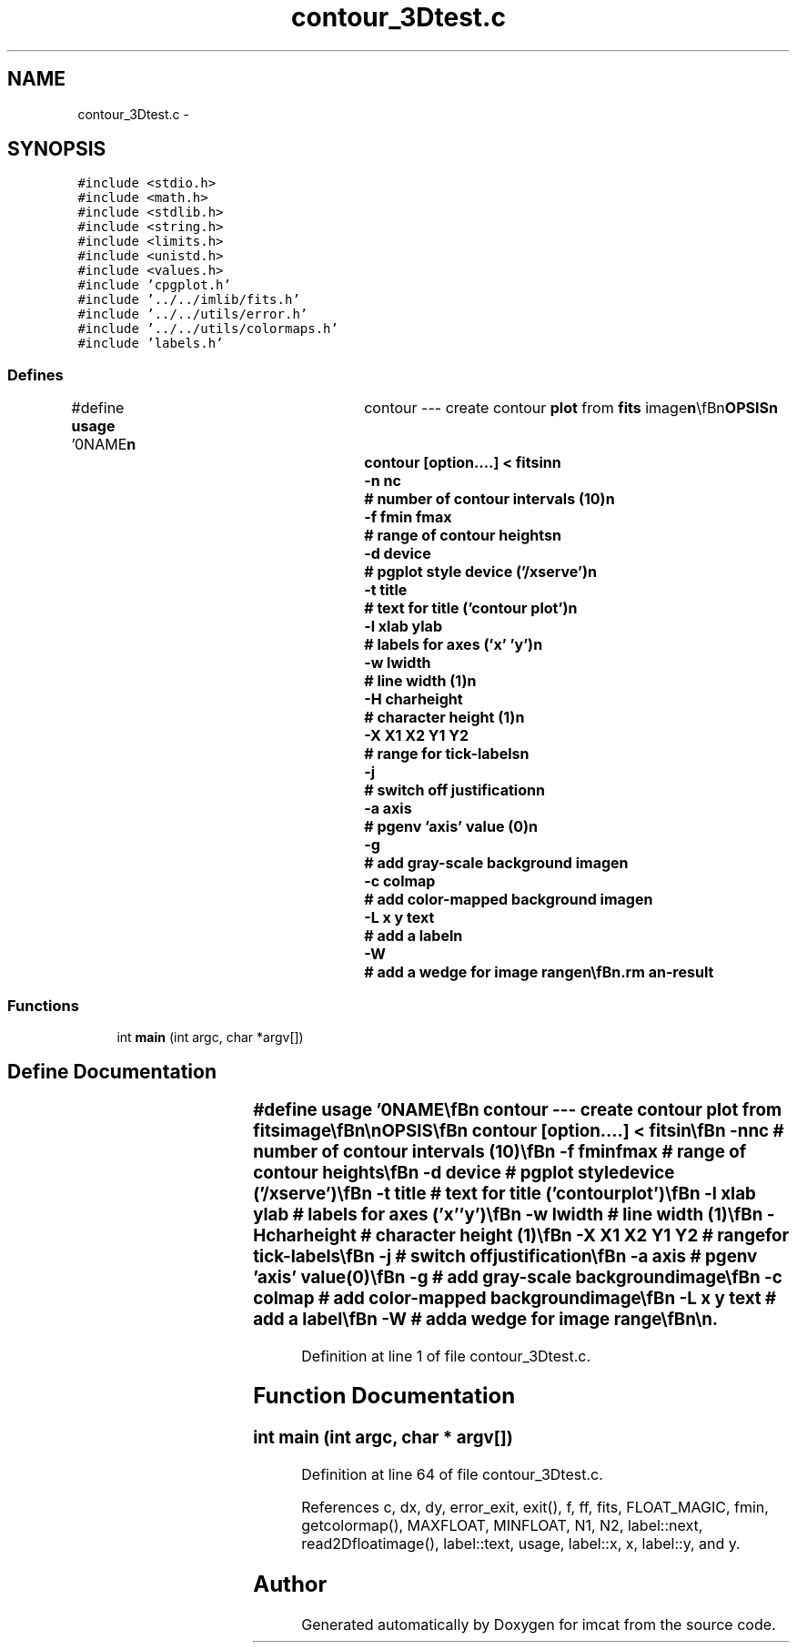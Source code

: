 .TH "contour_3Dtest.c" 3 "23 Dec 2003" "imcat" \" -*- nroff -*-
.ad l
.nh
.SH NAME
contour_3Dtest.c \- 
.SH SYNOPSIS
.br
.PP
\fC#include <stdio.h>\fP
.br
\fC#include <math.h>\fP
.br
\fC#include <stdlib.h>\fP
.br
\fC#include <string.h>\fP
.br
\fC#include <limits.h>\fP
.br
\fC#include <unistd.h>\fP
.br
\fC#include <values.h>\fP
.br
\fC#include 'cpgplot.h'\fP
.br
\fC#include '../../imlib/fits.h'\fP
.br
\fC#include '../../utils/error.h'\fP
.br
\fC#include '../../utils/colormaps.h'\fP
.br
\fC#include 'labels.h'\fP
.br

.SS "Defines"

.in +1c
.ti -1c
.RI "#define \fBusage\fP   '\\n\\NAME\\\fBn\fP\\	contour --- create contour \fBplot\fP from \fBfits\fP image\\\fBn\fP\\\\\fBn\fP\\SYNOPSIS\\\fBn\fP\\	contour [option....] < \fBfitsin\fP\\\fBn\fP\\		-\fBn\fP nc		# \fBnumber\fP of contour intervals (10)\\\fBn\fP\\		-f \fBfmin\fP \fBfmax\fP	# range of contour heights\\\fBn\fP\\		-\fBd\fP device	# pgplot style device ('/xserve')\\\fBn\fP\\		-\fBt\fP \fBtitle\fP	# text for \fBtitle\fP ('contour \fBplot\fP')\\\fBn\fP\\		-\fBl\fP xlab ylab	# labels for axes ('x' 'y')\\\fBn\fP\\		-\fBw\fP lwidth	# \fBline\fP width (1)\\\fBn\fP\\		-H charheight	# character height (1)\\\fBn\fP\\		-\fBX\fP X1 X2 Y1 Y2	# range for tick-labels\\\fBn\fP\\		-\fBj\fP		# switch off justification\\\fBn\fP\\		-\fBa\fP axis		# pgenv 'axis' value (0)\\\fBn\fP\\		-g		# add gray-scale \fBbackground\fP image\\\fBn\fP\\		-\fBc\fP colmap	# add \fBcolor\fP-mapped \fBbackground\fP image\\\fBn\fP\\		-L x y text	# add \fBa\fP \fBlabel\fP\\\fBn\fP\\		-W		# add \fBa\fP wedge for image range\\\fBn\fP\\\\\fBn\fP\\DESCRIPTION\\\fBn\fP\\	\\'contour\\' produces \fBa\fP contour \fBplot\fP from \fBa\fP \fBfits\fP image\\\fBn\fP\\	using pgplot routines.\\\fBn\fP\\\\\fBn\fP\\	If \fBfmin\fP, \fBfmax\fP values are not specified these are\\\fBn\fP\\	calculated from the input image.\\\fBn\fP\\\\\fBn\fP\\	It then draws (nc + 1) contours at levels\\\fBn\fP\\	f - \fBfmin\fP + \fBi\fP * df, with df = (\fBfmax\fP - \fBfmin\fP) / nc.\\\fBn\fP\\	By default, it produces output in an \fBX\fP-window on\\\fBn\fP\\	the screen, but use -\fBd\fP option to specify alternative.\\\fBn\fP\\\\\fBn\fP\\	Use -\fBc\fP to display \fBa\fP colorised image - colmap can be 0,1,2.\\\fBn\fP\\\\\fBn\fP\\	Use -L option to add labels at arbitrary positions.\\\fBn\fP\\\\\fBn\fP\\	Use -W option to add \fBa\fP wedge showing the range of image values.\\\fBn\fP\\\\\fBn\fP\\	Use -\fBa\fP option to control axes, box tickmarks etc.  See\\\fBn\fP\\	plotcat \fBusage\fP for more info.\\\fBn\fP\\\\\fBn\fP\\AUTHOR\\\fBn\fP\\	Nick Kaiser --- kaiser@cita.utoronto.ca\\\fBn\fP\\\\\fBn\fP\\\fBn\fP\\\fBn\fP'"
.br
.in -1c
.SS "Functions"

.in +1c
.ti -1c
.RI "int \fBmain\fP (int argc, char *argv[])"
.br
.in -1c
.SH "Define Documentation"
.PP 
.SS "#define \fBusage\fP   '\\n\\NAME\\\fBn\fP\\	contour --- create contour \fBplot\fP from \fBfits\fP image\\\fBn\fP\\\\\fBn\fP\\SYNOPSIS\\\fBn\fP\\	contour [option....] < \fBfitsin\fP\\\fBn\fP\\		-\fBn\fP nc		# \fBnumber\fP of contour intervals (10)\\\fBn\fP\\		-f \fBfmin\fP \fBfmax\fP	# range of contour heights\\\fBn\fP\\		-\fBd\fP device	# pgplot style device ('/xserve')\\\fBn\fP\\		-\fBt\fP \fBtitle\fP	# text for \fBtitle\fP ('contour \fBplot\fP')\\\fBn\fP\\		-\fBl\fP xlab ylab	# labels for axes ('x' 'y')\\\fBn\fP\\		-\fBw\fP lwidth	# \fBline\fP width (1)\\\fBn\fP\\		-H charheight	# character height (1)\\\fBn\fP\\		-\fBX\fP X1 X2 Y1 Y2	# range for tick-labels\\\fBn\fP\\		-\fBj\fP		# switch off justification\\\fBn\fP\\		-\fBa\fP axis		# pgenv 'axis' value (0)\\\fBn\fP\\		-g		# add gray-scale \fBbackground\fP image\\\fBn\fP\\		-\fBc\fP colmap	# add \fBcolor\fP-mapped \fBbackground\fP image\\\fBn\fP\\		-L x y text	# add \fBa\fP \fBlabel\fP\\\fBn\fP\\		-W		# add \fBa\fP wedge for image range\\\fBn\fP\\\\\fBn\fP\\DESCRIPTION\\\fBn\fP\\	\\'contour\\' produces \fBa\fP contour \fBplot\fP from \fBa\fP \fBfits\fP image\\\fBn\fP\\	using pgplot routines.\\\fBn\fP\\\\\fBn\fP\\	If \fBfmin\fP, \fBfmax\fP values are not specified these are\\\fBn\fP\\	calculated from the input image.\\\fBn\fP\\\\\fBn\fP\\	It then draws (nc + 1) contours at levels\\\fBn\fP\\	f - \fBfmin\fP + \fBi\fP * df, with df = (\fBfmax\fP - \fBfmin\fP) / nc.\\\fBn\fP\\	By default, it produces output in an \fBX\fP-window on\\\fBn\fP\\	the screen, but use -\fBd\fP option to specify alternative.\\\fBn\fP\\\\\fBn\fP\\	Use -\fBc\fP to display \fBa\fP colorised image - colmap can be 0,1,2.\\\fBn\fP\\\\\fBn\fP\\	Use -L option to add labels at arbitrary positions.\\\fBn\fP\\\\\fBn\fP\\	Use -W option to add \fBa\fP wedge showing the range of image values.\\\fBn\fP\\\\\fBn\fP\\	Use -\fBa\fP option to control axes, box tickmarks etc.  See\\\fBn\fP\\	plotcat \fBusage\fP for more info.\\\fBn\fP\\\\\fBn\fP\\AUTHOR\\\fBn\fP\\	Nick Kaiser --- kaiser@cita.utoronto.ca\\\fBn\fP\\\\\fBn\fP\\\fBn\fP\\\fBn\fP'"
.PP
Definition at line 1 of file contour_3Dtest.c.
.SH "Function Documentation"
.PP 
.SS "int main (int argc, char * argv[])"
.PP
Definition at line 64 of file contour_3Dtest.c.
.PP
References c, dx, dy, error_exit, exit(), f, ff, fits, FLOAT_MAGIC, fmin, getcolormap(), MAXFLOAT, MINFLOAT, N1, N2, label::next, read2Dfloatimage(), label::text, usage, label::x, x, label::y, and y.
.SH "Author"
.PP 
Generated automatically by Doxygen for imcat from the source code.

